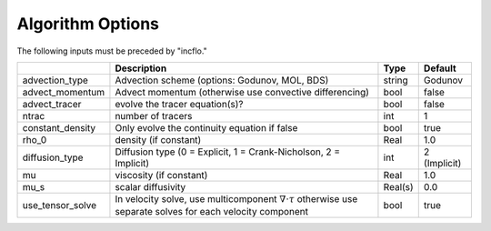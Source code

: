 .. _Chap:InputsAlgorithm:

Algorithm Options
=================

The following inputs must be preceded by "incflo."

+----------------------+-----------------------------------------------------------------------+-------------+--------------+
|                      | Description                                                           |   Type      | Default      |
+======================+=======================================================================+=============+==============+
|  advection_type      |  Advection scheme (options: Godunov, MOL, BDS)                        |  string     |  Godunov     |
+----------------------+-----------------------------------------------------------------------+-------------+--------------+
|  advect_momentum     | Advect momentum (otherwise use convective differencing)               |  bool       |  false       |
+----------------------+-----------------------------------------------------------------------+-------------+--------------+
|  advect_tracer       |  evolve the tracer equation(s)?                                       |  bool       |  false       |
+----------------------+-----------------------------------------------------------------------+-------------+--------------+
|  ntrac               |  number of tracers                                                    |  int        |  1           |
+----------------------+-----------------------------------------------------------------------+-------------+--------------+
|  constant_density    |  Only evolve the continuity equation if false                         |  bool       |  true        |
+----------------------+-----------------------------------------------------------------------+-------------+--------------+
|  rho_0               |  density (if constant)                                                |  Real       |  1.0         |
+----------------------+-----------------------------------------------------------------------+-------------+--------------+
|  diffusion_type      |  Diffusion type (0 = Explicit, 1 = Crank-Nicholson, 2 = Implicit)     |       int   | 2 (Implicit) |
+----------------------+-----------------------------------------------------------------------+-------------+--------------+
|  mu                  |  viscosity (if constant)                                              |  Real       |  1.0         |
+----------------------+-----------------------------------------------------------------------+-------------+--------------+
|  mu_s                |  scalar diffusivity                                                   |  Real(s)    |  0.0         |
+----------------------+-----------------------------------------------------------------------+-------------+--------------+
|  use_tensor_solve    |  In velocity solve, use multicomponent :math:`\nabla \cdot \tau`      |  bool       |  true        |
|                      |  otherwise use separate solves for each velocity component            |             |              |
+----------------------+-----------------------------------------------------------------------+-------------+--------------+

